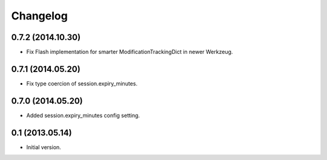 Changelog
=========

0.7.2 (2014.10.30)
------------------

- Fix Flash implementation for smarter ModificationTrackingDict in newer Werkzeug.

0.7.1 (2014.05.20)
------------------

- Fix type coercion of session.expiry_minutes.

0.7.0 (2014.05.20)
------------------

- Added session.expiry_minutes config setting.


0.1 (2013.05.14)
----------------

- Initial version.
